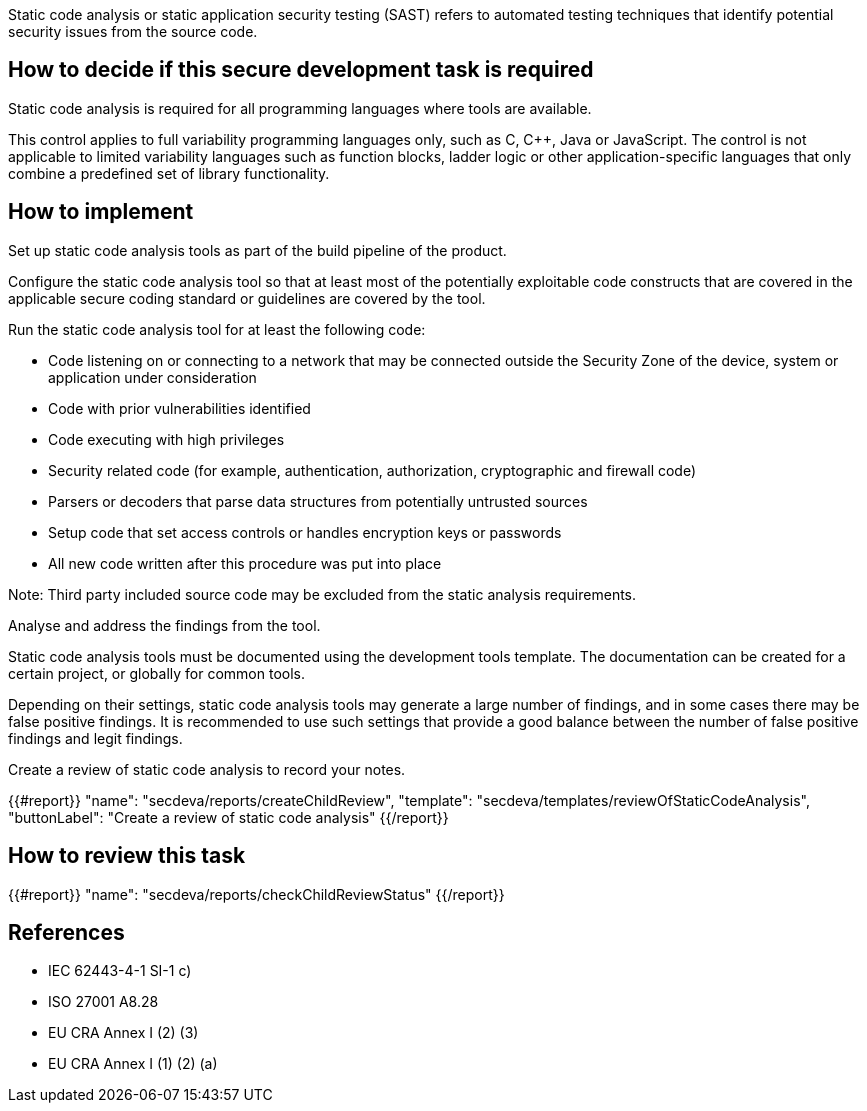 Static code analysis or static application security testing (SAST) refers to automated testing techniques that identify potential security issues from the source code.

== How to decide if this secure development task is required

Static code analysis is required for all programming languages where tools are available.

This control applies to full variability programming languages only, such as C, C++, Java or JavaScript. The control is not applicable to limited variability languages such as function blocks, ladder logic or other application-specific languages that only combine a predefined set of library functionality.

== How to implement

Set up static code analysis tools as part of the build pipeline of the product.

Configure the static code analysis tool so that at least most of the potentially exploitable code constructs that are covered in the applicable secure coding standard or guidelines are covered by the tool.

Run the static code analysis tool for at least the following code:

* Code listening on or connecting to a network that may be connected outside the Security Zone of the device, system or application under consideration
* Code with prior vulnerabilities identified
* Code executing with high privileges
* Security related code (for example, authentication, authorization, cryptographic and firewall code)
* Parsers or decoders that parse data structures from potentially untrusted sources
* Setup code that set access controls or handles encryption keys or passwords
* All new code written after this procedure was put into place

Note:  Third party included source code may be excluded from the static analysis requirements.

Analyse and address the findings from the tool.

Static code analysis tools must be documented using the development tools template. The documentation can be created for a certain project, or globally for common tools.

Depending on their settings, static code analysis tools may generate a large number of findings, and in some cases there may be false positive findings. It is recommended to use such settings that provide a good balance between the number of false positive findings and legit findings.

Create a review of static code analysis to record your notes.

{{#report}}
  "name": "secdeva/reports/createChildReview",
  "template": "secdeva/templates/reviewOfStaticCodeAnalysis",
  "buttonLabel": "Create a review of static code analysis"
{{/report}}

== How to review this task

{{#report}}
  "name": "secdeva/reports/checkChildReviewStatus"
{{/report}}

== References

* IEC 62443-4-1 SI-1 c)
* ISO 27001 A8.28
* EU CRA Annex I (2) (3)
* EU CRA Annex I (1) (2) (a)
